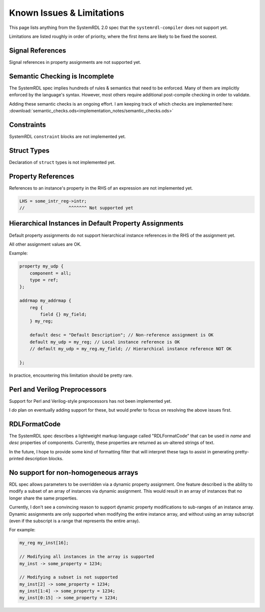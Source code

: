 
Known Issues & Limitations
==========================

This page lists anything from the SystemRDL 2.0 spec that the
``systemrdl-compiler`` does not support yet.

Limitations are listed roughly in order of priority, where the first items are
likely to be fixed the soonest.

Signal References
-------------------
Signal references in property assignments are not supported yet.



Semantic Checking is Incomplete
-------------------------------

The SystemRDL spec implies hundreds of rules & semantics that need to be enforced.
Many of them are implicitly enforced by the language's syntax. However, most others
require additional post-compile checking in order to validate.

Adding these semantic checks is an ongoing effort. I am keeping track of which
checks are implemented here: :download:`semantic_checks.ods<implementation_notes/semantic_checks.ods>`



Constraints
-----------

SystemRDL ``constraint`` blocks are not implemented yet.



Struct Types
------------

Declaration of ``struct`` types is not implemented yet.



Property References
-------------------

References to an instance's property in the RHS of an expression are not implemented yet.

.. code-block:: none

    LHS = some_intr_reg->intr;
    //                 ^^^^^^^ Not supported yet



Hierarchical Instances in Default Property Assignments
------------------------------------------------------

Default property assignments do not support hierarchical instance references
in the RHS of the assignment yet.

All other assignment values are OK.

Example:

.. code-block:: none
    
    property my_udp {
        component = all;
        type = ref;
    };
    
    addrmap my_addrmap {
        reg {
            field {} my_field;
        } my_reg;
        
        default desc = "Default Description"; // Non-reference assignment is OK
        default my_udp = my_reg; // Local instance reference is OK
        // default my_udp = my_reg.my_field; // Hierarchical instance reference NOT OK
        
    };

In practice, encountering this limitation should be pretty rare.



Perl and Verilog Preprocessors
------------------------------

Support for Perl and Verilog-style preprocessors has not been implemented yet.

I *do* plan on eventually adding support for these, but would prefer to focus on
resolving the above issues first.



RDLFormatCode
-------------

The SystemRDL spec describes a lightweight markup language called "RDLFormatCode"
that can be used in *name* and *desc* properties of components.
Currently, these properties are returned as un-altered strings of text.

In the future, I hope to provide some kind of formatting filter that will interpret
these tags to assist in generating pretty-printed description blocks.



No support for non-homogeneous arrays
-------------------------------------

RDL spec allows parameters to be overridden via a dynamic property assignment.
One feature described is the ability to modify a subset of an array of
instances via dynamic assignment. This would result in an array of instances
that no longer share the same properties.

Currently, I don't see a convincing reason to support dynamic property modifications
to sub-ranges of an instance array.
Dynamic assignments are only supported when modifying the entire instance array,
and without using an array subscript (even if the subscript is a range
that represents the entire array).

For example:

.. code-block:: none
    
    my_reg my_inst[16];
    
    // Modifying all instances in the array is supported
    my_inst -> some_property = 1234;
    
    // Modifying a subset is not supported
    my_inst[2] -> some_property = 1234;
    my_inst[1:4] -> some_property = 1234;
    my_inst[0:15] -> some_property = 1234;
